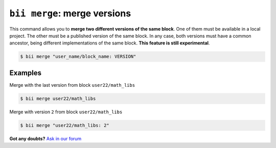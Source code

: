 .. _bii_merge_command:

``bii merge``: merge versions
===============================

This command allows you to **merge two different versions of the same block**. One of them must be available in a local project. The other must be a published version of the same block. In any case, both versions must have a common ancestor, being different implementations of the same block. **This feature is still experimental**.

.. code-block:: bash

	$ bii merge "user_name/block_name: VERSION"


Examples
--------

Merge with the last version from block ``user22/math_libs`` 

.. code-block:: bash

	$ bii merge user22/math_libs

Merge with version ``2`` from block ``user22/math_libs``

.. code-block:: bash

	$ bii merge "user22/math_libs: 2"


**Got any doubts?** `Ask in our forum <http://forum.biicode.com>`_
